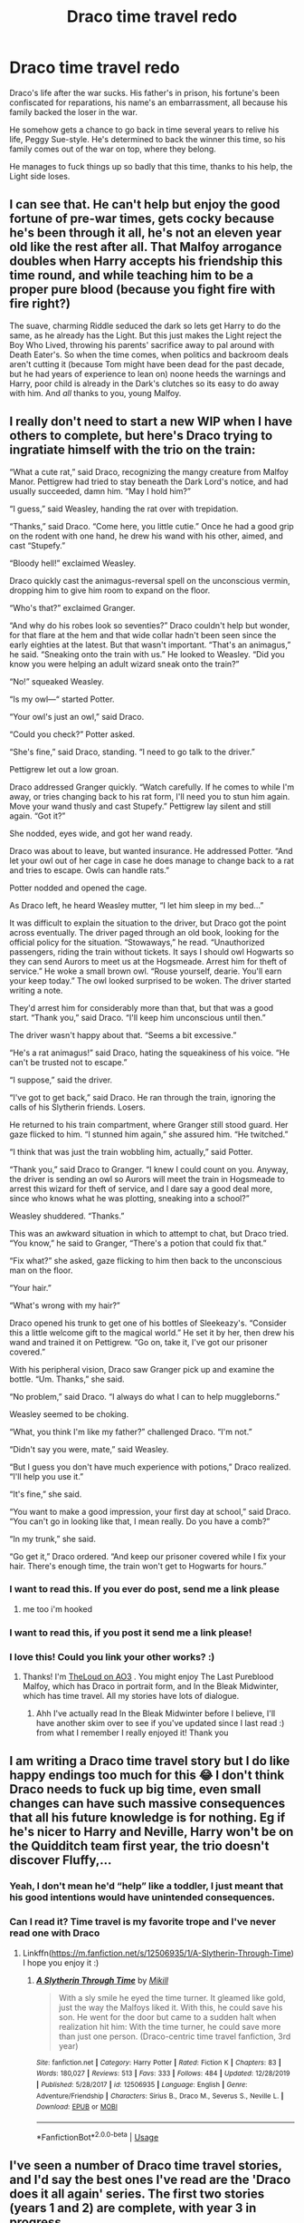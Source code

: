 #+TITLE: Draco time travel redo

* Draco time travel redo
:PROPERTIES:
:Author: MTheLoud
:Score: 17
:DateUnix: 1579614712.0
:DateShort: 2020-Jan-21
:FlairText: Prompt
:END:
Draco's life after the war sucks. His father's in prison, his fortune's been confiscated for reparations, his name's an embarrassment, all because his family backed the loser in the war.

He somehow gets a chance to go back in time several years to relive his life, Peggy Sue-style. He's determined to back the winner this time, so his family comes out of the war on top, where they belong.

He manages to fuck things up so badly that this time, thanks to his help, the Light side loses.


** I can see that. He can't help but enjoy the good fortune of pre-war times, gets cocky because he's been through it all, he's not an eleven year old like the rest after all. That Malfoy arrogance doubles when Harry accepts his friendship this time round, and while teaching him to be a proper pure blood (because you fight fire with fire right?)

The suave, charming Riddle seduced the dark so lets get Harry to do the same, as he already has the Light. But this just makes the Light reject the Boy Who Lived, throwing his parents' sacrifice away to pal around with Death Eater's. So when the time comes, when politics and backroom deals aren't cutting it (because Tom might have been dead for the past decade, but he had years of experience to lean on) noone heeds the warnings and Harry, poor child is already in the Dark's clutches so its easy to do away with him. And /all/ thanks to you, young Malfoy.
:PROPERTIES:
:Author: noctiscorvus
:Score: 20
:DateUnix: 1579618481.0
:DateShort: 2020-Jan-21
:END:


** I really don't need to start a new WIP when I have others to complete, but here's Draco trying to ingratiate himself with the trio on the train:

“What a cute rat,” said Draco, recognizing the mangy creature from Malfoy Manor. Pettigrew had tried to stay beneath the Dark Lord's notice, and had usually succeeded, damn him. “May I hold him?”

“I guess,” said Weasley, handing the rat over with trepidation.

“Thanks,” said Draco. “Come here, you little cutie.” Once he had a good grip on the rodent with one hand, he drew his wand with his other, aimed, and cast “Stupefy.”

“Bloody hell!” exclaimed Weasley.

Draco quickly cast the animagus-reversal spell on the unconscious vermin, dropping him to give him room to expand on the floor.

“Who's that?” exclaimed Granger.

“And why do his robes look so seventies?” Draco couldn't help but wonder, for that flare at the hem and that wide collar hadn't been seen since the early eighties at the latest. But that wasn't important. “That's an animagus,” he said. “Sneaking onto the train with us.” He looked to Weasley. “Did you know you were helping an adult wizard sneak onto the train?”

“No!” squeaked Weasley.

“Is my owl---“ started Potter.

“Your owl's just an owl,” said Draco.

“Could you check?” Potter asked.

“She's fine,” said Draco, standing. “I need to go talk to the driver.”

Pettigrew let out a low groan.

Draco addressed Granger quickly. “Watch carefully. If he comes to while I'm away, or tries changing back to his rat form, I'll need you to stun him again. Move your wand thusly and cast Stupefy.” Pettigrew lay silent and still again. “Got it?”

She nodded, eyes wide, and got her wand ready.

Draco was about to leave, but wanted insurance. He addressed Potter. “And let your owl out of her cage in case he does manage to change back to a rat and tries to escape. Owls can handle rats.”

Potter nodded and opened the cage.

As Draco left, he heard Weasley mutter, “I let him sleep in my bed...”

It was difficult to explain the situation to the driver, but Draco got the point across eventually. The driver paged through an old book, looking for the official policy for the situation. “Stowaways,” he read. “Unauthorized passengers, riding the train without tickets. It says I should owl Hogwarts so they can send Aurors to meet us at the Hogsmeade. Arrest him for theft of service.” He woke a small brown owl. “Rouse yourself, dearie. You'll earn your keep today.” The owl looked surprised to be woken. The driver started writing a note.

They'd arrest him for considerably more than that, but that was a good start. “Thank you,” said Draco. “I'll keep him unconscious until then.”

The driver wasn't happy about that. “Seems a bit excessive.”

“He's a rat animagus!” said Draco, hating the squeakiness of his voice. “He can't be trusted not to escape.”

“I suppose,” said the driver.

“I've got to get back,” said Draco. He ran through the train, ignoring the calls of his Slytherin friends. Losers.

He returned to his train compartment, where Granger still stood guard. Her gaze flicked to him. “I stunned him again,” she assured him. “He twitched.”

“I think that was just the train wobbling him, actually,” said Potter.

“Thank you,” said Draco to Granger. “I knew I could count on you. Anyway, the driver is sending an owl so Aurors will meet the train in Hogsmeade to arrest this wizard for theft of service, and I dare say a good deal more, since who knows what he was plotting, sneaking into a school?”

Weasley shuddered. “Thanks.”

This was an awkward situation in which to attempt to chat, but Draco tried. “You know,” he said to Granger, “There's a potion that could fix that.”

“Fix what?” she asked, gaze flicking to him then back to the unconscious man on the floor.

“Your hair.”

“What's wrong with my hair?”

Draco opened his trunk to get one of his bottles of Sleekeazy's. “Consider this a little welcome gift to the magical world.” He set it by her, then drew his wand and trained it on Pettigrew. “Go on, take it, I've got our prisoner covered.”

With his peripheral vision, Draco saw Granger pick up and examine the bottle. “Um. Thanks,” she said.

“No problem,” said Draco. “I always do what I can to help muggleborns.”

Weasley seemed to be choking.

“What, you think I'm like my father?” challenged Draco. “I'm not.”

“Didn't say you were, mate,” said Weasley.

“But I guess you don't have much experience with potions,” Draco realized. “I'll help you use it.”

“It's fine,” she said.

“You want to make a good impression, your first day at school,” said Draco. “You can't go in looking like that, I mean really. Do you have a comb?”

“In my trunk,” she said.

“Go get it,” Draco ordered. “And keep our prisoner covered while I fix your hair. There's enough time, the train won't get to Hogwarts for hours.”
:PROPERTIES:
:Author: MTheLoud
:Score: 11
:DateUnix: 1579638653.0
:DateShort: 2020-Jan-22
:END:

*** I want to read this. If you ever do post, send me a link please
:PROPERTIES:
:Author: FremioneLove101
:Score: 6
:DateUnix: 1579638926.0
:DateShort: 2020-Jan-22
:END:

**** me too i'm hooked
:PROPERTIES:
:Score: 2
:DateUnix: 1579660801.0
:DateShort: 2020-Jan-22
:END:


*** I want to read this, if you post it send me a link please!
:PROPERTIES:
:Author: SnarkyAndProud
:Score: 2
:DateUnix: 1579668061.0
:DateShort: 2020-Jan-22
:END:


*** I love this! Could you link your other works? :)
:PROPERTIES:
:Author: archive-of-our-hole
:Score: 2
:DateUnix: 1580144947.0
:DateShort: 2020-Jan-27
:END:

**** Thanks! I'm [[https://archiveofourown.org/users/TheLoud/works][TheLoud on AO3]] . You might enjoy The Last Pureblood Malfoy, which has Draco in portrait form, and In the Bleak Midwinter, which has time travel. All my stories have lots of dialogue.
:PROPERTIES:
:Author: MTheLoud
:Score: 2
:DateUnix: 1580145800.0
:DateShort: 2020-Jan-27
:END:

***** Ahh I've actually read In the Bleak Midwinter before I believe, I'll have another skim over to see if you've updated since I last read :) from what I remember I really enjoyed it! Thank you
:PROPERTIES:
:Author: archive-of-our-hole
:Score: 2
:DateUnix: 1580146027.0
:DateShort: 2020-Jan-27
:END:


** I am writing a Draco time travel story but I do like happy endings too much for this 😂 I don't think Draco needs to fuck up big time, even small changes can have such massive consequences that all his future knowledge is for nothing. Eg if he's nicer to Harry and Neville, Harry won't be on the Quidditch team first year, the trio doesn't discover Fluffy,...
:PROPERTIES:
:Author: Mikill1995
:Score: 7
:DateUnix: 1579625619.0
:DateShort: 2020-Jan-21
:END:

*** Yeah, I don't mean he'd “help” like a toddler, I just meant that his good intentions would have unintended consequences.
:PROPERTIES:
:Author: MTheLoud
:Score: 6
:DateUnix: 1579626076.0
:DateShort: 2020-Jan-21
:END:


*** Can I read it? Time travel is my favorite trope and I've never read one with Draco
:PROPERTIES:
:Author: Lieyanto
:Score: 1
:DateUnix: 1579633343.0
:DateShort: 2020-Jan-21
:END:

**** Linkffn([[https://m.fanfiction.net/s/12506935/1/A-Slytherin-Through-Time]]) I hope you enjoy it :)
:PROPERTIES:
:Author: Mikill1995
:Score: 3
:DateUnix: 1579639902.0
:DateShort: 2020-Jan-22
:END:

***** [[https://www.fanfiction.net/s/12506935/1/][*/A Slytherin Through Time/*]] by [[https://www.fanfiction.net/u/1843047/Mikill][/Mikill/]]

#+begin_quote
  With a sly smile he eyed the time turner. It gleamed like gold, just the way the Malfoys liked it. With this, he could save his son. He went for the door but came to a sudden halt when realization hit him: With the time turner, he could save more than just one person. (Draco-centric time travel fanfiction, 3rd year)
#+end_quote

^{/Site/:} ^{fanfiction.net} ^{*|*} ^{/Category/:} ^{Harry} ^{Potter} ^{*|*} ^{/Rated/:} ^{Fiction} ^{K} ^{*|*} ^{/Chapters/:} ^{83} ^{*|*} ^{/Words/:} ^{180,027} ^{*|*} ^{/Reviews/:} ^{513} ^{*|*} ^{/Favs/:} ^{333} ^{*|*} ^{/Follows/:} ^{484} ^{*|*} ^{/Updated/:} ^{12/28/2019} ^{*|*} ^{/Published/:} ^{5/28/2017} ^{*|*} ^{/id/:} ^{12506935} ^{*|*} ^{/Language/:} ^{English} ^{*|*} ^{/Genre/:} ^{Adventure/Friendship} ^{*|*} ^{/Characters/:} ^{Sirius} ^{B.,} ^{Draco} ^{M.,} ^{Severus} ^{S.,} ^{Neville} ^{L.} ^{*|*} ^{/Download/:} ^{[[http://www.ff2ebook.com/old/ffn-bot/index.php?id=12506935&source=ff&filetype=epub][EPUB]]} ^{or} ^{[[http://www.ff2ebook.com/old/ffn-bot/index.php?id=12506935&source=ff&filetype=mobi][MOBI]]}

--------------

*FanfictionBot*^{2.0.0-beta} | [[https://github.com/tusing/reddit-ffn-bot/wiki/Usage][Usage]]
:PROPERTIES:
:Author: FanfictionBot
:Score: 1
:DateUnix: 1579639914.0
:DateShort: 2020-Jan-22
:END:


** I've seen a number of Draco time travel stories, and I'd say the best ones I've read are the 'Draco does it all again' series. The first two stories (years 1 and 2) are complete, with year 3 in progress.

[[https://archiveofourown.org/works/18585388/chapters/44058799]]
:PROPERTIES:
:Author: snuffly22
:Score: 2
:DateUnix: 1579635007.0
:DateShort: 2020-Jan-21
:END:
